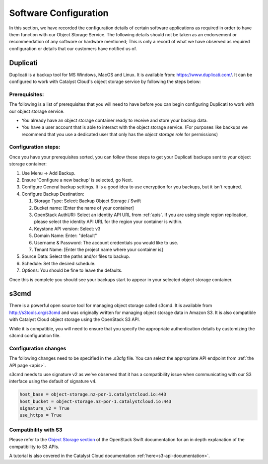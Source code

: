 ######################
Software Configuration
######################

In this section, we have recorded the configuration details of certain software
applications as required in order to have them function with our Object Storage
Service. The following details should not be taken as an endorsement or
recommendation of any software or hardware mentioned; This is only a record of
what we have observed as required configuration or details that our customers
have notified us of.


*********
Duplicati
*********

Duplicati is a backup tool for MS Windows, MacOS and Linux. It is available
from: https://www.duplicati.com/. It can be configured to work with Catalyst
Cloud's object storage service by following the steps below:

Prerequisites:
==============

The following is a list of prerequisites that you will need to have before
you can begin configuring Duplicati to work with our object storage service.

- You already have an object storage container ready to receive and store your
  backup data.

-  You have a user account that is able to interact with the object storage
   service. (For purposes like backups we recommend that you use a dedicated
   user that only has the *object storage role* for permissions)

Configuration steps:
====================

Once you have your prerequisites sorted, you can follow these steps to get your
Duplicati backups sent to your object storage container:

#. Use Menu -> Add Backup.

#. Ensure 'Configure a new backup' is selected, go Next.

#. Configure General backup settings. It is a good idea to use encryption for
   you backups, but it isn't required.

#. Configure Backup Destination:

   #. Storage Type: Select: Backup Object Storage / Swift
   #. Bucket name: [Enter the name of your container]
   #. OpenStack AuthURI: Select an identity API URL from :ref:`apis`.  If you
      are using single region replication, please select the identity API URL
      for the region your container is within.
   #. Keystone API version: Select: v3
   #. Domain Name: Enter: "default"
   #. Username & Password: The account credentials you would like to use.
   #. Tenant Name: [Enter the project name where your container is]

#. Source Data: Select the paths and/or files to backup.

#. Schedule: Set the desired schedule.

#. Options: You should be fine to leave the defaults.

Once this is complete you should see your backups start to appear in your
selected object storage container.

*****
s3cmd
*****

There is a powerful open source tool for managing object storage called
s3cmd. It is available from http://s3tools.org/s3cmd and was originally
written for managing object storage data in Amazon S3. It is also
compatible with Catalyst Cloud object storage using the OpenStack S3
API.

While it is compatible, you will need to ensure that you specify the
appropriate authentication details by customizing the s3cmd configuration file.

Configuration changes
=====================

The following changes need to be specified in the .s3cfg file. You can
select the appropriate API endpoint from :ref:`the API page <apis>`.

s3cmd needs to use signature v2 as we've observed that it has a
compatibility issue when communicating with our S3 interface using the
default of signature v4.

.. code-block:: ini

  host_base = object-storage.nz-por-1.catalystcloud.io:443
  host_bucket = object-storage.nz-por-1.catalystcloud.io:443
  signature_v2 = True
  use_https = True

Compatibility with S3
=====================

Please refer to the `Object Storage section`_ of the OpenStack Swift
documentation for an in depth explanation of the compatibility to S3 APIs.

A tutorial is also covered in the Catalyst Cloud documentation
:ref:`here<s3-api-documentation>`.

.. _Object Storage section: https://docs.openstack.org/swift/latest/s3_compat.html
